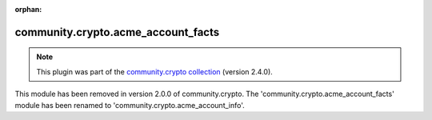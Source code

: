 
.. Document meta

:orphan:

.. Anchors

.. _ansible_collections.community.crypto.acme_account_facts_module:

.. Title

community.crypto.acme_account_facts
+++++++++++++++++++++++++++++++++++

.. Collection note

.. note::
    This plugin was part of the `community.crypto collection <https://galaxy.ansible.com/community/crypto>`_ (version 2.4.0).

This module has been removed
in version 2.0.0 of community.crypto.
The 'community.crypto.acme_account_facts' module has been renamed to 'community.crypto.acme_account_info'.
